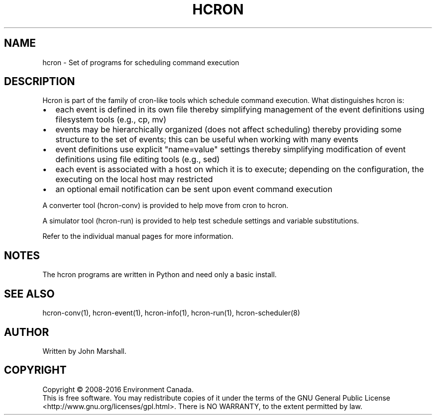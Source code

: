 .TH HCRON "7" "April 2016" "hcron 0.20" ""
.SH NAME
hcron \- Set of programs for scheduling command execution

.SH DESCRIPTION
.PP
Hcron is part of the family of cron-like tools which schedule command
execution. What distinguishes hcron is:
.IP \[bu] 2
each event is defined in its own file thereby simplifying management
of the event definitions using filesystem tools (e.g., cp, mv)
.IP \[bu] 2
events may be hierarchically organized (does not affect scheduling)
thereby providing some structure to the set of events; this can be
useful when working with many events
.IP \[bu] 2
event definitions use explicit "name=value" settings thereby simplifying
modification of event definitions using file editing tools (e.g.,
sed)
.IP \[bu] 2
each event is associated with a host on which it is to execute; depending
on the configuration, the executing on the local host may restricted
.IP \[bu] 2
an optional email notification can be sent upon event command execution

.PP
A converter tool (hcron-conv) is provided to help move from cron to
hcron.

.PP
A simulator tool (hcron-run) is provided to help test schedule settings
and variable substitutions.

.PP
Refer to the individual manual pages for more information.

.SH NOTES
The hcron programs are written in Python and need only a basic install.

.SH SEE ALSO
hcron-conv(1), hcron-event(1), hcron-info(1), hcron-run(1), hcron-scheduler(8)

.SH AUTHOR
Written by John Marshall.

.SH COPYRIGHT
Copyright \(co 2008-2016 Environment Canada.
.br
This is free software.  You may redistribute copies of it under the terms of
the GNU General Public License <http://www.gnu.org/licenses/gpl.html>.
There is NO WARRANTY, to the extent permitted by law.
